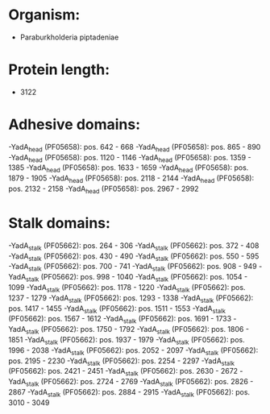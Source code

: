 * Organism:
- Paraburkholderia piptadeniae
* Protein length:
- 3122
* Adhesive domains:
-YadA_head (PF05658): pos. 642 - 668
-YadA_head (PF05658): pos. 865 - 890
-YadA_head (PF05658): pos. 1120 - 1146
-YadA_head (PF05658): pos. 1359 - 1385
-YadA_head (PF05658): pos. 1633 - 1659
-YadA_head (PF05658): pos. 1879 - 1905
-YadA_head (PF05658): pos. 2118 - 2144
-YadA_head (PF05658): pos. 2132 - 2158
-YadA_head (PF05658): pos. 2967 - 2992
* Stalk domains:
-YadA_stalk (PF05662): pos. 264 - 306
-YadA_stalk (PF05662): pos. 372 - 408
-YadA_stalk (PF05662): pos. 430 - 490
-YadA_stalk (PF05662): pos. 550 - 595
-YadA_stalk (PF05662): pos. 700 - 741
-YadA_stalk (PF05662): pos. 908 - 949
-YadA_stalk (PF05662): pos. 998 - 1040
-YadA_stalk (PF05662): pos. 1054 - 1099
-YadA_stalk (PF05662): pos. 1178 - 1220
-YadA_stalk (PF05662): pos. 1237 - 1279
-YadA_stalk (PF05662): pos. 1293 - 1338
-YadA_stalk (PF05662): pos. 1417 - 1455
-YadA_stalk (PF05662): pos. 1511 - 1553
-YadA_stalk (PF05662): pos. 1567 - 1612
-YadA_stalk (PF05662): pos. 1691 - 1733
-YadA_stalk (PF05662): pos. 1750 - 1792
-YadA_stalk (PF05662): pos. 1806 - 1851
-YadA_stalk (PF05662): pos. 1937 - 1979
-YadA_stalk (PF05662): pos. 1996 - 2038
-YadA_stalk (PF05662): pos. 2052 - 2097
-YadA_stalk (PF05662): pos. 2195 - 2230
-YadA_stalk (PF05662): pos. 2254 - 2297
-YadA_stalk (PF05662): pos. 2421 - 2451
-YadA_stalk (PF05662): pos. 2630 - 2672
-YadA_stalk (PF05662): pos. 2724 - 2769
-YadA_stalk (PF05662): pos. 2826 - 2867
-YadA_stalk (PF05662): pos. 2884 - 2915
-YadA_stalk (PF05662): pos. 3010 - 3049

